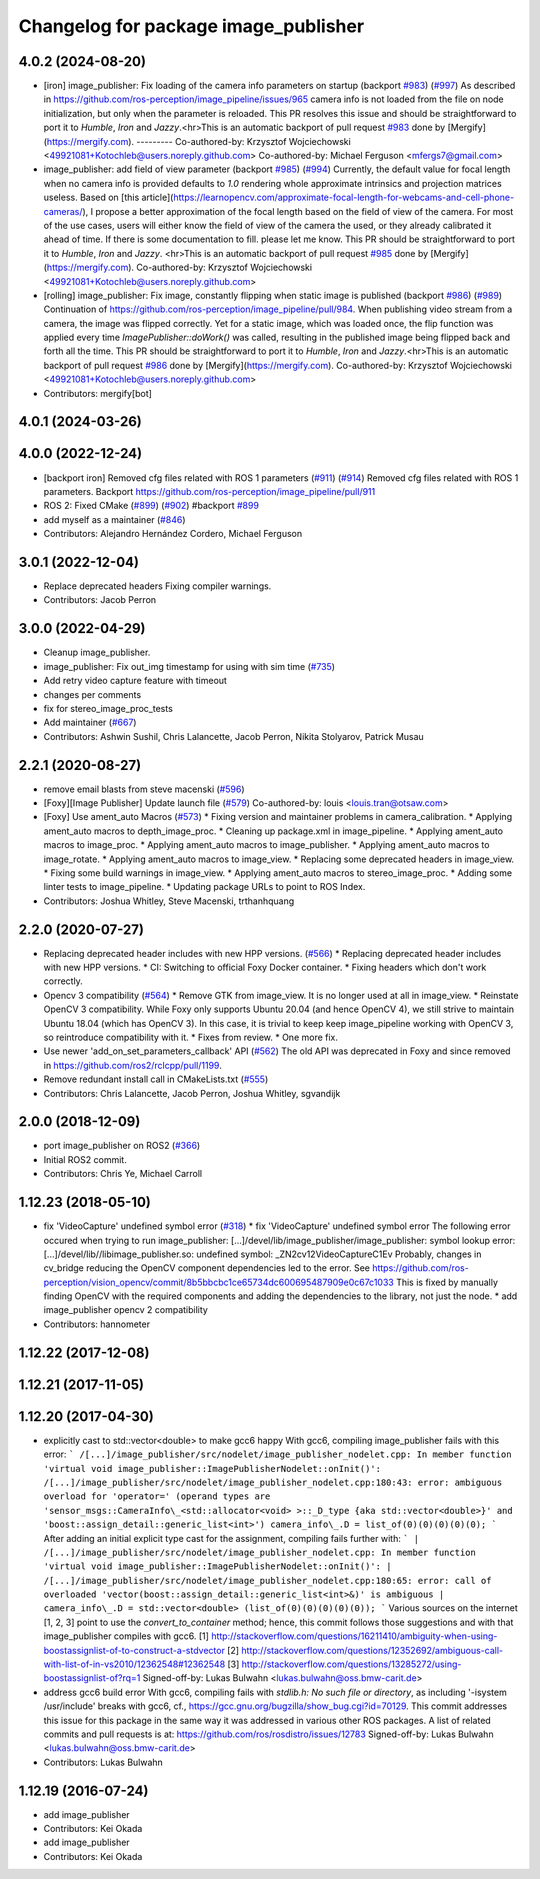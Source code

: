 ^^^^^^^^^^^^^^^^^^^^^^^^^^^^^^^^^^^^^
Changelog for package image_publisher
^^^^^^^^^^^^^^^^^^^^^^^^^^^^^^^^^^^^^

4.0.2 (2024-08-20)
------------------
* [iron] image_publisher: Fix loading of the camera info parameters on startup (backport `#983 <https://github.com/ros-perception/image_pipeline/issues/983>`_) (`#997 <https://github.com/ros-perception/image_pipeline/issues/997>`_)
  As described in
  https://github.com/ros-perception/image_pipeline/issues/965 camera info
  is not loaded from the file on node initialization, but only when the
  parameter is reloaded.
  This PR resolves this issue and should be straightforward to port it to
  `Humble`, `Iron` and `Jazzy`.<hr>This is an automatic backport of pull
  request `#983 <https://github.com/ros-perception/image_pipeline/issues/983>`_ done by [Mergify](https://mergify.com).
  ---------
  Co-authored-by: Krzysztof Wojciechowski <49921081+Kotochleb@users.noreply.github.com>
  Co-authored-by: Michael Ferguson <mfergs7@gmail.com>
* image_publisher: add field of view parameter (backport `#985 <https://github.com/ros-perception/image_pipeline/issues/985>`_) (`#994 <https://github.com/ros-perception/image_pipeline/issues/994>`_)
  Currently, the default value for focal length when no camera info is
  provided defaults to `1.0` rendering whole approximate intrinsics and
  projection matrices useless. Based on [this
  article](https://learnopencv.com/approximate-focal-length-for-webcams-and-cell-phone-cameras/),
  I propose a better approximation of the focal length based on the field
  of view of the camera.
  For most of the use cases, users will either know the field of view of
  the camera the used, or they already calibrated it ahead of time.
  If there is some documentation to fill. please let me know.
  This PR should be straightforward to port it to `Humble`, `Iron` and
  `Jazzy`.
  <hr>This is an automatic backport of pull request `#985 <https://github.com/ros-perception/image_pipeline/issues/985>`_ done by
  [Mergify](https://mergify.com).
  Co-authored-by: Krzysztof Wojciechowski <49921081+Kotochleb@users.noreply.github.com>
* [rolling] image_publisher: Fix image, constantly flipping when static image is published (backport `#986 <https://github.com/ros-perception/image_pipeline/issues/986>`_) (`#989 <https://github.com/ros-perception/image_pipeline/issues/989>`_)
  Continuation of
  https://github.com/ros-perception/image_pipeline/pull/984.
  When publishing video stream from a camera, the image was flipped
  correctly. Yet for a static image, which was loaded once, the flip
  function was applied every time `ImagePublisher::doWork()` was called,
  resulting in the published image being flipped back and forth all the
  time.
  This PR should be straightforward to port it to `Humble`, `Iron` and
  `Jazzy`.<hr>This is an automatic backport of pull request `#986 <https://github.com/ros-perception/image_pipeline/issues/986>`_ done by
  [Mergify](https://mergify.com).
  Co-authored-by: Krzysztof Wojciechowski <49921081+Kotochleb@users.noreply.github.com>
* Contributors: mergify[bot]

4.0.1 (2024-03-26)
------------------

4.0.0 (2022-12-24)
------------------
* [backport iron] Removed cfg files related with ROS 1 parameters (`#911 <https://github.com/ros-perception/image_pipeline/issues/911>`_) (`#914 <https://github.com/ros-perception/image_pipeline/issues/914>`_)
  Removed cfg files related with ROS 1 parameters. Backport
  https://github.com/ros-perception/image_pipeline/pull/911
* ROS 2: Fixed CMake (`#899 <https://github.com/ros-perception/image_pipeline/issues/899>`_) (`#902 <https://github.com/ros-perception/image_pipeline/issues/902>`_)
  #backport `#899 <https://github.com/ros-perception/image_pipeline/issues/899>`_
* add myself as a maintainer (`#846 <https://github.com/ros-perception/image_pipeline/issues/846>`_)
* Contributors: Alejandro Hernández Cordero, Michael Ferguson

3.0.1 (2022-12-04)
------------------
* Replace deprecated headers
  Fixing compiler warnings.
* Contributors: Jacob Perron

3.0.0 (2022-04-29)
------------------
* Cleanup image_publisher.
* image_publisher: Fix out_img timestamp for using with sim time (`#735 <https://github.com/ros-perception/image_pipeline/issues/735>`_)
* Add retry video capture feature with timeout
* changes per comments
* fix for stereo_image_proc_tests
* Add maintainer (`#667 <https://github.com/ros-perception/image_pipeline/issues/667>`_)
* Contributors: Ashwin Sushil, Chris Lalancette, Jacob Perron, Nikita Stolyarov, Patrick Musau

2.2.1 (2020-08-27)
------------------
* remove email blasts from steve macenski (`#596 <https://github.com/ros-perception/image_pipeline/issues/596>`_)
* [Foxy][Image Publisher] Update launch file (`#579 <https://github.com/ros-perception/image_pipeline/issues/579>`_)
  Co-authored-by: louis <louis.tran@otsaw.com>
* [Foxy] Use ament_auto Macros (`#573 <https://github.com/ros-perception/image_pipeline/issues/573>`_)
  * Fixing version and maintainer problems in camera_calibration.
  * Applying ament_auto macros to depth_image_proc.
  * Cleaning up package.xml in image_pipeline.
  * Applying ament_auto macros to image_proc.
  * Applying ament_auto macros to image_publisher.
  * Applying ament_auto macros to image_rotate.
  * Applying ament_auto macros to image_view.
  * Replacing some deprecated headers in image_view.
  * Fixing some build warnings in image_view.
  * Applying ament_auto macros to stereo_image_proc.
  * Adding some linter tests to image_pipeline.
  * Updating package URLs to point to ROS Index.
* Contributors: Joshua Whitley, Steve Macenski, trthanhquang

2.2.0 (2020-07-27)
------------------
* Replacing deprecated header includes with new HPP versions. (`#566 <https://github.com/ros-perception/image_pipeline/issues/566>`_)
  * Replacing deprecated header includes with new HPP versions.
  * CI: Switching to official Foxy Docker container.
  * Fixing headers which don't work correctly.
* Opencv 3 compatibility (`#564 <https://github.com/ros-perception/image_pipeline/issues/564>`_)
  * Remove GTK from image_view.
  It is no longer used at all in image_view.
  * Reinstate OpenCV 3 compatibility.
  While Foxy only supports Ubuntu 20.04 (and hence OpenCV 4),
  we still strive to maintain Ubuntu 18.04 (which has OpenCV 3).
  In this case, it is trivial to keep keep image_pipeline working
  with OpenCV 3, so reintroduce compatibility with it.
  * Fixes from review.
  * One more fix.
* Use newer 'add_on_set_parameters_callback' API (`#562 <https://github.com/ros-perception/image_pipeline/issues/562>`_)
  The old API was deprecated in Foxy and since removed in https://github.com/ros2/rclcpp/pull/1199.
* Remove redundant install call in CMakeLists.txt (`#555 <https://github.com/ros-perception/image_pipeline/issues/555>`_)
* Contributors: Chris Lalancette, Jacob Perron, Joshua Whitley, sgvandijk

2.0.0 (2018-12-09)
------------------
* port image_publisher on ROS2 (`#366 <https://github.com/ros-perception/image_pipeline/issues/366>`_)
* Initial ROS2 commit.
* Contributors: Chris Ye, Michael Carroll

1.12.23 (2018-05-10)
--------------------
* fix 'VideoCapture' undefined symbol error (`#318 <https://github.com/ros-perception/image_pipeline/issues/318>`_)
  * fix 'VideoCapture' undefined symbol error
  The following error occured when trying to run image_publisher:
  [...]/devel/lib/image_publisher/image_publisher: symbol lookup error: [...]/devel/lib//libimage_publisher.so: undefined symbol: _ZN2cv12VideoCaptureC1Ev
  Probably, changes in cv_bridge reducing the OpenCV component dependencies led to the error. See
  https://github.com/ros-perception/vision_opencv/commit/8b5bbcbc1ce65734dc600695487909e0c67c1033
  This is fixed by manually finding OpenCV with the required components and adding the dependencies to the library, not just the node.
  * add image_publisher opencv 2 compatibility
* Contributors: hannometer

1.12.22 (2017-12-08)
--------------------

1.12.21 (2017-11-05)
--------------------

1.12.20 (2017-04-30)
--------------------
* explicitly cast to std::vector<double> to make gcc6 happy
  With gcc6, compiling image_publisher fails with this error:
  ```
  /[...]/image_publisher/src/nodelet/image_publisher_nodelet.cpp: In member function 'virtual void image_publisher::ImagePublisherNodelet::onInit()':
  /[...]/image_publisher/src/nodelet/image_publisher_nodelet.cpp:180:43: error: ambiguous overload for 'operator=' (operand types are 'sensor_msgs::CameraInfo\_<std::allocator<void> >::_D_type {aka std::vector<double>}' and 'boost::assign_detail::generic_list<int>')
  camera_info\_.D = list_of(0)(0)(0)(0)(0);
  ```
  After adding an initial explicit type cast for the assignment,
  compiling fails further with:
  ```
  | /[...]/image_publisher/src/nodelet/image_publisher_nodelet.cpp: In member function 'virtual void image_publisher::ImagePublisherNodelet::onInit()':
  | /[...]/image_publisher/src/nodelet/image_publisher_nodelet.cpp:180:65: error: call of overloaded 'vector(boost::assign_detail::generic_list<int>&)' is ambiguous
  |      camera_info\_.D = std::vector<double> (list_of(0)(0)(0)(0)(0));
  ```
  Various sources on the internet [1, 2, 3] point to use the
  `convert_to_container` method; hence, this commit follows those
  suggestions and with that image_publisher compiles with gcc6.
  [1] http://stackoverflow.com/questions/16211410/ambiguity-when-using-boostassignlist-of-to-construct-a-stdvector
  [2] http://stackoverflow.com/questions/12352692/`ambiguous-call-with-list-of-in-vs2010/12362548#12362548 <https://github.com/ambiguous-call-with-list-of-in-vs2010/12362548/issues/12362548>`_
  [3] http://stackoverflow.com/questions/13285272/using-boostassignlist-of?rq=1
  Signed-off-by: Lukas Bulwahn <lukas.bulwahn@oss.bmw-carit.de>
* address gcc6 build error
  With gcc6, compiling fails with `stdlib.h: No such file or directory`,
  as including '-isystem /usr/include' breaks with gcc6, cf.,
  https://gcc.gnu.org/bugzilla/show_bug.cgi?id=70129.
  This commit addresses this issue for this package in the same way
  it was addressed in various other ROS packages. A list of related
  commits and pull requests is at:
  https://github.com/ros/rosdistro/issues/12783
  Signed-off-by: Lukas Bulwahn <lukas.bulwahn@oss.bmw-carit.de>
* Contributors: Lukas Bulwahn

1.12.19 (2016-07-24)
--------------------
* add image_publisher
* Contributors: Kei Okada

* add image_publisher
* Contributors: Kei Okada
